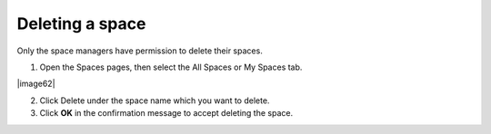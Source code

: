 .. _Delete-Space:

================
Deleting a space
================

Only the space managers have permission to delete their spaces.

1. Open the Spaces pages, then select the All Spaces or My Spaces tab.

|image62|

2. Click Delete under the space name which you want to delete.

3. Click **OK** in the confirmation message to accept deleting the space.


.. note::When a space is deleted, all information and navigations related to that space are also deleted.


